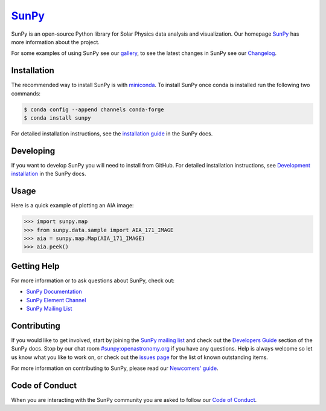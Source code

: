 ********
`SunPy`_
********

|Latest Version| |codecov| |matrix| |Research software impact| |DOI| |Powered by NumFOCUS|

.. |Latest Version| image:: https://img.shields.io/pypi/v/sunpy.svg
   :target: https://pypi.python.org/pypi/sunpy/
.. |matrix| image:: https://img.shields.io/matrix/sunpy:openastronomy.org.svg?colorB=%23FE7900&label=Chat&logo=matrix&server_fqdn=openastronomy.modular.im
   :target: https://openastronomy.element.io/#/room/#sunpy:openastronomy.org
.. |codecov| image:: https://codecov.io/gh/sunpy/sunpy/branch/master/graph/badge.svg
   :target: https://codecov.io/gh/sunpy/sunpy
.. |Research software impact| image:: http://depsy.org/api/package/pypi/sunpy/badge.svg
   :target: http://depsy.org/package/python/sunpy
.. |DOI| image:: https://zenodo.org/badge/2165383.svg
   :target: https://zenodo.org/badge/latestdoi/2165383
.. |Powered by NumFOCUS| image:: https://img.shields.io/badge/powered%20by-NumFOCUS-orange.svg?style=flat&colorA=E1523D&colorB=007D8A
   :target: https://numfocus.org
.. |Binder| image:: https://mybinder.org/badge_logo.svg
   :target: https://mybinder.org/v2/gh/sunpy/sunpy/master?filepath=examples

SunPy is an open-source Python library for Solar Physics data analysis and visualization.
Our homepage `SunPy`_ has more information about the project.

For some examples of using SunPy see our `gallery`_, to see the latest changes in SunPy see our `Changelog`_.

.. _SunPy: https://sunpy.org
.. _gallery: https://docs.sunpy.org/en/stable/generated/gallery/index.html
.. _Changelog: https://docs.sunpy.org/en/latest/whatsnew/changelog.html

Installation
============

The recommended way to install SunPy is with `miniconda`_.
To install SunPy once conda is installed run the following two commands:

.. code:: bash

    $ conda config --append channels conda-forge
    $ conda install sunpy

For detailed installation instructions, see the `installation guide`_ in the SunPy docs.

.. _miniconda: https://docs.conda.io/en/latest/miniconda.html
.. _installation guide: https://docs.sunpy.org/en/latest/guide/installation.html

Developing
==========

If you want to develop SunPy you will need to install from GitHub.
For detailed installation instructions, see `Development installation`_ in the SunPy docs.

Usage
=====

Here is a quick example of plotting an AIA image:

.. code:: python

    >>> import sunpy.map
    >>> from sunpy.data.sample import AIA_171_IMAGE
    >>> aia = sunpy.map.Map(AIA_171_IMAGE)
    >>> aia.peek()

Getting Help
============

For more information or to ask questions about SunPy, check out:

-  `SunPy Documentation`_
-  `SunPy Element Channel`_
-  `SunPy Mailing List`_

.. _SunPy Documentation: https://docs.sunpy.org/en/stable/
.. _SunPy Element Channel: https://app.element.io/#/room/#sunpy:openastronomy.org
.. _SunPy Mailing List: https://groups.google.com/forum/#!forum/sunpy

Contributing
============

|Open Source Helpers|

If you would like to get involved, start by joining the `SunPy mailing list`_ and check out the `Developers Guide`_ section of the SunPy docs.
Stop by our chat room `#sunpy:openastronomy.org`_ if you have any questions.
Help is always welcome so let us know what you like to work on, or check out the `issues page`_ for the list of known outstanding items.

For more information on contributing to SunPy, please read our `Newcomers' guide`_.

.. |Open Source Helpers| image:: https://www.codetriage.com/sunpy/sunpy/badges/users.svg
   :target: https://www.codetriage.com/sunpy/sunpy

.. _SunPy mailing list: https://groups.google.com/forum/#!forum/sunpy
.. _Developers Guide: https://docs.sunpy.org/en/latest/dev_guide/index.html
.. _`#sunpy:openastronomy.org`: https://app.element.io/#/room/#sunpy:openastronomy.org
.. _issues page: https://github.com/sunpy/sunpy/issues
.. _Newcomers' guide: https://docs.sunpy.org/en/latest/dev_guide/newcomers.html
.. _Development installation:  https://docs.sunpy.org/en/latest/dev_guide/newcomers.html#setting-up-a-development-environment

Code of Conduct
===============

When you are interacting with the SunPy community you are asked to follow our `Code of Conduct`_.

.. _Code of Conduct: https://sunpy.org/coc
